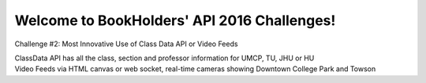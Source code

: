 Welcome to BookHolders' API 2016 Challenges!
============================================
  
Challenge #2: Most Innovative Use of Class Data API or Video Feeds
  
| ClassData API has all the class, section and professor information for UMCP, TU, JHU or HU
| Video Feeds via HTML canvas or web socket, real-time cameras showing Downtown College Park and Towson
